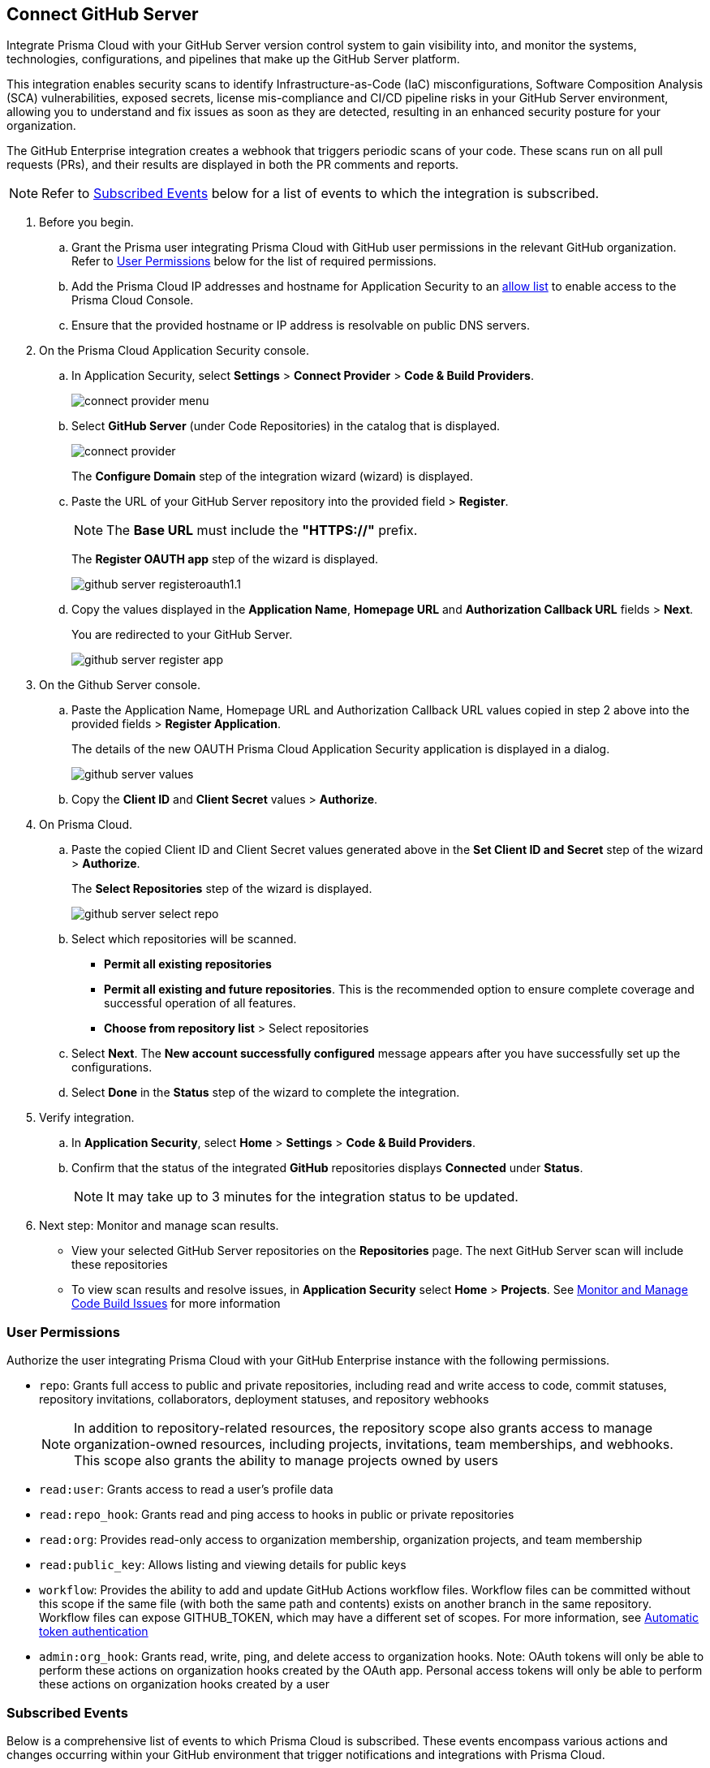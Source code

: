 :topic_type: task

[.task]
== Connect GitHub Server 

Integrate Prisma Cloud with your GitHub Server version control system to gain visibility into, and monitor the systems, technologies, configurations, and pipelines that make up the GitHub Server platform.

This integration enables security scans to identify Infrastructure-as-Code (IaC) misconfigurations, Software Composition Analysis (SCA) vulnerabilities, exposed secrets, license mis-compliance and CI/CD pipeline risks in your GitHub Server environment, allowing you to understand and fix issues as soon as they are detected, resulting in an enhanced security posture for your organization.

The GitHub Enterprise integration creates a webhook that triggers periodic scans of your code. These scans run on all pull requests (PRs), and their results are displayed in both the PR comments and reports.

NOTE: Refer to <<#subscribed-events,Subscribed Events>> below for a list of events to which the integration is subscribed.

[.procedure]
. Before you begin.
.. Grant the Prisma user integrating Prisma Cloud with GitHub user permissions in the relevant GitHub organization. Refer to <<#user-permissions, User Permissions>> below for the list of required permissions.
.. Add the Prisma Cloud IP addresses and hostname for Application Security to an xref:../../../../get-started/console-prerequisites.adoc[allow list] to enable access to the Prisma Cloud Console. 
.. Ensure that the provided hostname or IP address is resolvable on public DNS servers.

. On the Prisma Cloud Application Security console.
.. In Application Security, select *Settings* > *Connect Provider* > *Code & Build Providers*.
+
image::application-security/connect-provider-menu.png[]

.. Select *GitHub Server* (under Code Repositories) in the catalog that is displayed.
+
image::application-security/connect-provider.png[]
+
The *Configure Domain* step of the integration wizard (wizard) is displayed.

.. Paste the URL of your GitHub Server repository into the provided field > *Register*.
+
NOTE: The *Base URL* must include the *"HTTPS://"* prefix.
+
The *Register OAUTH app* step of the wizard is displayed.
+
image::application-security/github-server-registeroauth1.1.png[]

.. Copy the values displayed in the *Application Name*, *Homepage URL* and *Authorization Callback URL* fields > *Next*.
+
You are redirected to your GitHub Server.
+
image::application-security/github-server-register-app.png[]

. On the Github Server console.

.. Paste the Application Name, Homepage URL and Authorization Callback URL values copied in step 2 above into the provided fields > *Register Application*.
+
The details of the new OAUTH Prisma Cloud Application Security application is displayed in a dialog.
+
image::application-security/github-server-values.png[]

.. Copy the *Client ID* and *Client Secret* values > *Authorize*.

. On Prisma Cloud.
.. Paste the copied Client ID and Client Secret values generated above in the *Set Client ID and Secret* step of the wizard > *Authorize*.
+
The *Select Repositories* step of the wizard is displayed.
+
image::application-security/github-server-select-repo.png[]

.. Select which repositories will be scanned. 
+
* *Permit all existing repositories* 
* *Permit all existing and future repositories*.  This is the recommended option to ensure complete coverage and successful operation of all features. 
* *Choose from repository list* > Select repositories

.. Select *Next*.
The *New account successfully configured* message appears after you have successfully set up the configurations.
.. Select *Done* in the *Status* step of the wizard to complete the integration.

. Verify integration.
.. In *Application Security*, select *Home* > *Settings* > *Code & Build Providers*.
.. Confirm that the status of the integrated *GitHub* repositories displays *Connected* under *Status*.
+
NOTE: It may take up to 3 minutes for the integration status to be updated.

. Next step: Monitor and manage scan results.
+
* View your selected GitHub Server repositories on the *Repositories* page. The next GitHub Server scan will include these repositories
* To view scan results and resolve issues, in *Application Security* select *Home* > *Projects*. See xref:../../../risk-management/monitor-and-manage-code-build/monitor-and-manage-code-build.adoc[Monitor and Manage Code Build Issues] for more information  

[#user-permissions]
=== User Permissions

Authorize the user integrating Prisma Cloud with your GitHub Enterprise instance with the following permissions.

* `repo`: Grants full access to public and private repositories, including read and write access to code, commit statuses, repository invitations, collaborators, deployment statuses, and repository webhooks
+
NOTE: In addition to repository-related resources, the repository scope also grants access to manage organization-owned resources, including projects, invitations, team memberships, and webhooks. This scope also grants the ability to manage projects owned by users

* `read:user`: Grants access to read a user's profile data

* `read:repo_hook`: Grants read and ping access to hooks in public or private repositories

* `read:org`: Provides read-only access to organization membership, organization projects, and team membership

* `read:public_key`: Allows listing and viewing details for public keys

* `workflow`: Provides the ability to add and update GitHub Actions workflow files. Workflow files can be committed without this scope if the same file (with both the same path and contents) exists on another branch in the same repository. Workflow files can expose GITHUB_TOKEN, which may have a different set of scopes. For more information, see https://docs.github.com/en/actions/security-guides/automatic-token-authentication#permissions-for-the-github_token[Automatic token authentication]

* `admin:org_hook`: Grants read, write, ping, and delete access to organization hooks. Note: OAuth tokens will only be able to perform these actions on organization hooks created by the OAuth app. Personal access tokens will only be able to perform these actions on organization hooks created by a user


[#subscribed-events]
=== Subscribed Events

Below is a comprehensive list of events to which Prisma Cloud is subscribed. These events encompass various actions and changes occurring within your GitHub environment that trigger notifications and integrations with Prisma Cloud.

* *Repository* events: All events related to repositories

* *Organization* events: `['organization', 'membership','team']` 


